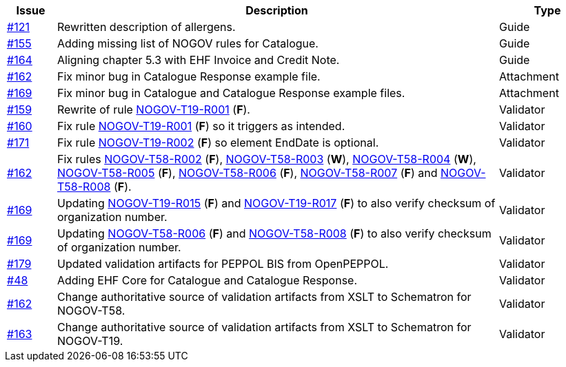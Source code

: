 :ruleurl-cat: /ehf/rule/catalogue-1.0/
:ruleurl-res: /ehf/rule/catalogue-response-1.0/

[cols="1,9,2", options="header"]
|===
| Issue | Description | Type

| link:https://github.com/difi/vefa-validator-conf/issues/121[#121]
| Rewritten description of allergens.
| Guide

| link:https://github.com/difi/vefa-validator-conf/issues/155[#155]
| Adding missing list of NOGOV rules for Catalogue.
| Guide

| link:https://github.com/difi/vefa-validator-conf/issues/164[#164]
| Aligning chapter 5.3 with EHF Invoice and Credit Note.
| Guide

| link:https://github.com/difi/vefa-validator-conf/issues/162[#162]
| Fix minor bug in Catalogue Response example file.
| Attachment

| link:https://github.com/difi/vefa-validator-conf/issues/169[#169]
| Fix minor bug in Catalogue and Catalogue Response example files.
| Attachment

| link:https://github.com/difi/vefa-validator-conf/issues/159[#159]
| Rewrite of rule link:{ruleurl-cat}NOGOV-T19-R001[NOGOV-T19-R001] (**F**).
| Validator

| link:https://github.com/difi/vefa-validator-conf/issues/160[#160]
| Fix rule link:{ruleurl-cat}NOGOV-T19-R001[NOGOV-T19-R001] (**F**) so it triggers as intended.
| Validator

| link:https://github.com/difi/vefa-validator-conf/issues/171[#171]
| Fix rule link:{ruleurl-cat}NOGOV-T19-R002[NOGOV-T19-R002] (**F**) so element EndDate is optional.
| Validator

| link:https://github.com/difi/vefa-validator-conf/issues/162[#162]
| Fix rules link:{ruleurl-res}NOGOV-T58-R002[NOGOV-T58-R002] (**F**), link:{ruleurl-res}NOGOV-T58-R003[NOGOV-T58-R003] (**W**), link:{ruleurl-res}NOGOV-T58-R004[NOGOV-T58-R004] (**W**), link:{ruleurl-res}NOGOV-T58-R005[NOGOV-T58-R005] (**F**), link:{ruleurl-res}NOGOV-T58-R006[NOGOV-T58-R006] (**F**), link:{ruleurl-res}NOGOV-T58-R007[NOGOV-T58-R007] (**F**) and link:{ruleurl-res}NOGOV-T58-R008[NOGOV-T58-R008] (**F**).
| Validator

| link:https://github.com/difi/vefa-validator-conf/issues/169[#169]
| Updating link:{ruleurl-cat}NOGOV-T19-R015/[NOGOV-T19-R015] (**F**) and link:{ruleurl-cat}NOGOV-T19-R017/[NOGOV-T19-R017] (**F**) to also verify checksum of organization number.
| Validator

| link:https://github.com/difi/vefa-validator-conf/issues/169[#169]
| Updating link:{ruleurl-res}NOGOV-T58-R006/[NOGOV-T58-R006] (**F**) and link:{ruleurl-res}NOGOV-T58-R008/[NOGOV-T58-R008] (**F**) to also verify checksum of organization number.
| Validator

| link:https://github.com/difi/vefa-validator-conf/issues/179[#179]
| Updated validation artifacts for PEPPOL BIS from OpenPEPPOL.
| Validator

| link:https://github.com/difi/vefa-validator-conf/issues/48[#48]
| Adding EHF Core for Catalogue and Catalogue Response.
| Validator

| link:https://github.com/difi/vefa-validator-conf/issues/162[#162]
| Change authoritative source of validation artifacts from XSLT to Schematron for NOGOV-T58.
| Validator

| link:https://github.com/difi/vefa-validator-conf/issues/162[#163]
| Change authoritative source of validation artifacts from XSLT to Schematron for NOGOV-T19.
| Validator

|===
